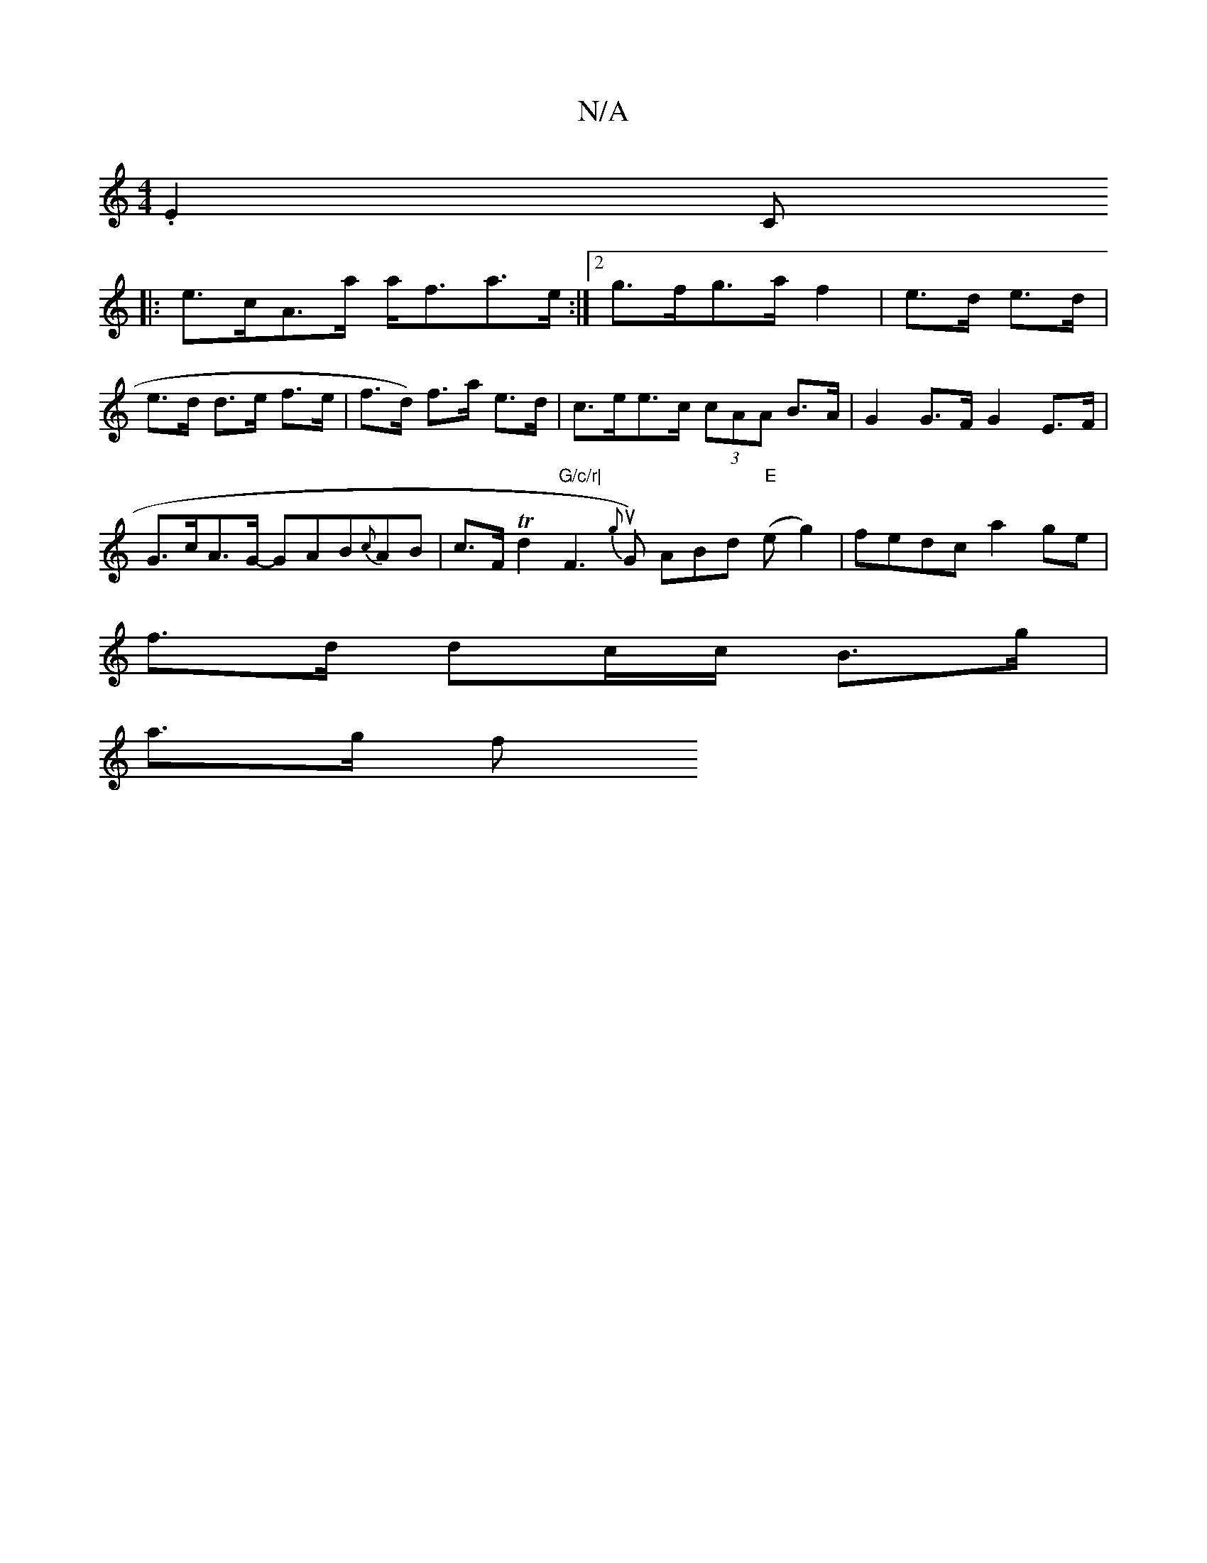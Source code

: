X:1
T:N/A
M:4/4
R:N/A
K:Cmajor
2 .E2C
|:e>cA>a a<fa>e:|2 g>fg>a f2|e>d e>d | e>d d>e f>e | f>d) f>a e>d | c>ee>c (3cAA B>A | G2G>F G2 E>F |
G>cA>G -GAB{c}AB|c>F Td2 "G/c/r|"F3{g}uG) ABd "E"(e g2) | fedc a2 ge|
f>d dc/c/ B>g |
a>g f